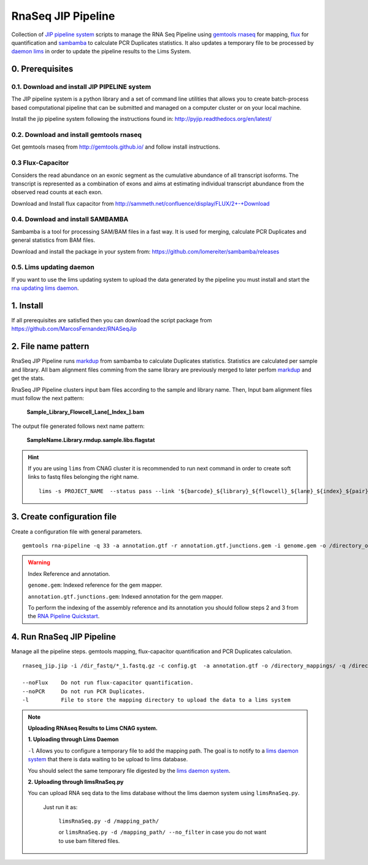 .. RNA Seq JIP Pipeline documentation master file, created by
   sphinx-quickstart on Tue Jul 21 15:39:15 2015.
   You can adapt this file completely to your liking, but it should at least
   contain the root `toctree` directive.

RnaSeq JIP Pipeline
===================

Collection of `JIP pipeline system`_ scripts to manage the RNA Seq Pipeline using `gemtools rnaseq`_ for mapping, `flux`_ for quantification and `sambamba`_ to calculate PCR Duplicates statistics. It also updates a temporary file to be processed by `daemon lims`_ in order to update the pipeline results to the Lims System.

.. _JIP pipeline system: https://pyjip.readthedocs.org/en/latest/

.. _gemtools rnaseq: http://gemtools.github.io/docs/index.html

.. _flux: http://sammeth.net/confluence/display/FLUX/Home

.. _sambamba: http://lomereiter.github.io/sambamba/

.. _daemon lims: http://statgen.cnag.cat/daemon_rna_lims/



0. Prerequisites
----------------

0.1. Download and install JIP PIPELINE system
``````````````````````````````````````````````
The JIP pipeline system is a python library and a set of command line utilities that allows you to create batch-process based computational pipeline that can be submitted and managed on a computer cluster or on your local machine.

Install the jip pipeline system following the instructions found in: `http://pyjip.readthedocs.org/en/latest/`_


0.2. Download and install gemtools rnaseq 
`````````````````````````````````````````

Get gemtools rnaseq from `http://gemtools.github.io/`_ and follow install instructions.

.. _http://gemtools.github.io/: http://gemtools.github.io/


0.3 Flux-Capacitor
```````````````````
Considers the read abundance on an exonic segment as the cumulative abundance of all transcript isoforms. The transcript is represented as a combination of exons and aims at estimating individual transcript abundance from the observed read counts at each exon.

Download and Install flux capacitor from `http://sammeth.net/confluence/display/FLUX/2+-+Download`_

.. _http://sammeth.net/confluence/display/FLUX/2+-+Download: http://sammeth.net/confluence/display/FLUX/2+-+Download


0.4. Download and install SAMBAMBA
```````````````````````````````````

Sambamba is a tool for processing SAM/BAM files in a fast way. It is used for merging, calculate PCR Duplicates and general statistics from BAM files.

Download and install the package in your system from: `https://github.com/lomereiter/sambamba/releases`_


.. _http://pyjip.readthedocs.org/en/latest/: http://pyjip.readthedocs.org/en/latest/

.. _https://github.com/lomereiter/sambamba/releases: https://github.com/lomereiter/sambamba/releases


0.5. Lims updating daemon
`````````````````````````
If you want to use the lims updating system to upload the data generated by the pipeline you must install and start the `rna updating lims daemon`_.

.. _rna updating lims daemon: http://statgen.cnag.cat/daemon_rna_lims/


1. Install
----------

If all prerequisites are satisfied then you can download the script package from `https://github.com/MarcosFernandez/RNASeqJip`_

.. _https://github.com/MarcosFernandez/RNASeqJip: https://github.com/MarcosFernandez/RNASeqJip
 


2. File name pattern
--------------------

RnaSeq JIP Pipeline runs `markdup`_ from sambamba to calculate Duplicates statistics. Statistics are calculated per sample and library. All bam alignment files comming from the same library are previously merged to later 
perfom `markdup`_ and get the stats.

RnaSeq JIP Pipeline clusters input bam files according to the sample and library name. Then, Input bam alignment files must follow the next pattern:

    **Sample_Library_Flowcell_Lane[_Index_].bam**

The output file generated follows next name pattern:

    **SampleName.Library.rmdup.sample.libs.flagstat**

.. hint::

    If you are using ``lims`` from CNAG cluster it is recommended to run next command in order to create soft links to fastq files belonging the right name. ::

        lims -s PROJECT_NAME  --status pass --link '${barcode}_${library}_${flowcell}_${lane}_${index}_${pair}.fastq.gz'

.. _markdup: http://lomereiter.github.io/sambamba/


3. Create configuration file
----------------------------

Create a configuration file with general parameters.

::

    gemtools rna-pipeline -q 33 -a annotation.gtf -r annotation.gtf.junctions.gem -i genome.gem -o /directory_output/  --save config.gt

.. warning::
    
    Index Reference and annotation.

    ``genome.gem``:  Indexed reference for the gem mapper.

    ``annotation.gtf.junctions.gem``: Indexed annotation for the gem mapper. 

    To perform the indexing of the assembly reference and its annotation you should follow steps 2 and 3 from the `RNA Pipeline Quickstart`_.


.. _RNA Pipeline Quickstart: http://gemtools.github.io/docs/rna_pipeline.html


4. Run RnaSeq JIP Pipeline
--------------------------

Manage all the pipeline steps. gemtools mapping, flux-capacitor quantification and PCR Duplicates calculation.

:: 

    rnaseq_jip.jip -i /dir_fastq/*_1.fastq.gz -c config.gt  -a annotation.gtf -o /directory_mappings/ -q /directory_quantification/ -t 8 -- submit 

    --noFlux    Do not run flux-capacitor quantification.
    --noPCR     Do not run PCR Duplicates.
    -l          File to store the mapping directory to upload the data to a lims system

.. note::

    **Uploading RNAseq Results to Lims CNAG system.**
                                            

    **1. Uploading through Lims Daemon** 

    ``-l`` Allows you to configure a temporary file to add the mapping path. The goal is to notify to a `lims daemon system`_ that there is data waiting to be upload to lims database.
       
    You should select the same temporary file digested by the `lims daemon system`_.

    **2. Uploading through limsRnaSeq.py**

    You can upload RNA seq data to the lims database without the lims daemon system using ``limsRnaSeq.py``.

        Just run it as:

            ``limsRnaSeq.py -d /mapping_path/``

            or ``limsRnaSeq.py -d /mapping_path/ --no_filter``    in case you do not want to use bam filtered files.
    

.. _lims daemon system: http://statgen.cnag.cat/daemon_rna_lims/
